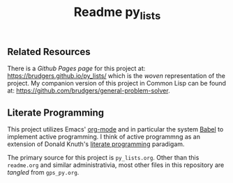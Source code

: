 #+Title:  Readme py_lists

** Related Resources
There is a /Github Pages page/ for this project at: https://brudgers.github.io/py_lists/ which is the /woven/ representation of the project. My companion version of this project in Common Lisp can be found at: https://github.com/brudgers/general-problem-solver. 

** Literate Programming
This project utilizes Emacs' [[http://orgmode.org/][org-mode]] and in particular the system [[http://orgmode.org/worg/org-contrib/babel/][Babel]] to implement active programming. I think of active programmng as an extension of Donald Knuth's [[http://www.literateprogramming.com/knuthweb.pdf][literate programming]] paradigam. 

The primary source for this project is =py_lists.org=. Other than this =readme.org= and similar administrativia, most other files in this repository are /tangled/ from =gps_py.org=.

